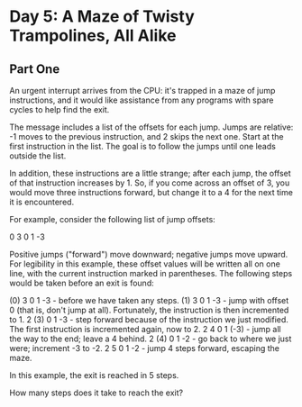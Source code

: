 * Day 5: A Maze of Twisty Trampolines, All Alike

** Part One

   An urgent interrupt arrives from the CPU: it's trapped in a maze of jump
   instructions, and it would like assistance from any programs with spare
   cycles to help find the exit.

   The message includes a list of the offsets for each jump. Jumps are
   relative: -1 moves to the previous instruction, and 2 skips the next
   one. Start at the first instruction in the list. The goal is to follow the
   jumps until one leads outside the list.

   In addition, these instructions are a little strange; after each jump, the
   offset of that instruction increases by 1. So, if you come across an offset
   of 3, you would move three instructions forward, but change it to a 4 for
   the next time it is encountered.

   For example, consider the following list of jump offsets:

    0
    3
    0
    1
   -3

   Positive jumps ("forward") move downward; negative jumps move upward. For
   legibility in this example, these offset values will be written all on one
   line, with the current instruction marked in parentheses. The following
   steps would be taken before an exit is found:

   (0)  3   0  1   -3   - before we have taken any steps.
   (1)  3   0  1   -3   - jump with offset 0 (that is, don't jump at all). Fortunately, the instruction is then incremented to 1.
    2  (3)  0  1   -3   - step forward because of the instruction we just modified. The first instruction is incremented again, now to 2.
    2   4   0  1  (-3)  - jump all the way to the end; leave a 4 behind.
    2  (4)  0  1   -2   - go back to where we just were; increment -3 to -2.
    2   5   0  1   -2   - jump 4 steps forward, escaping the maze.

   In this example, the exit is reached in 5 steps.

   How many steps does it take to reach the exit?

